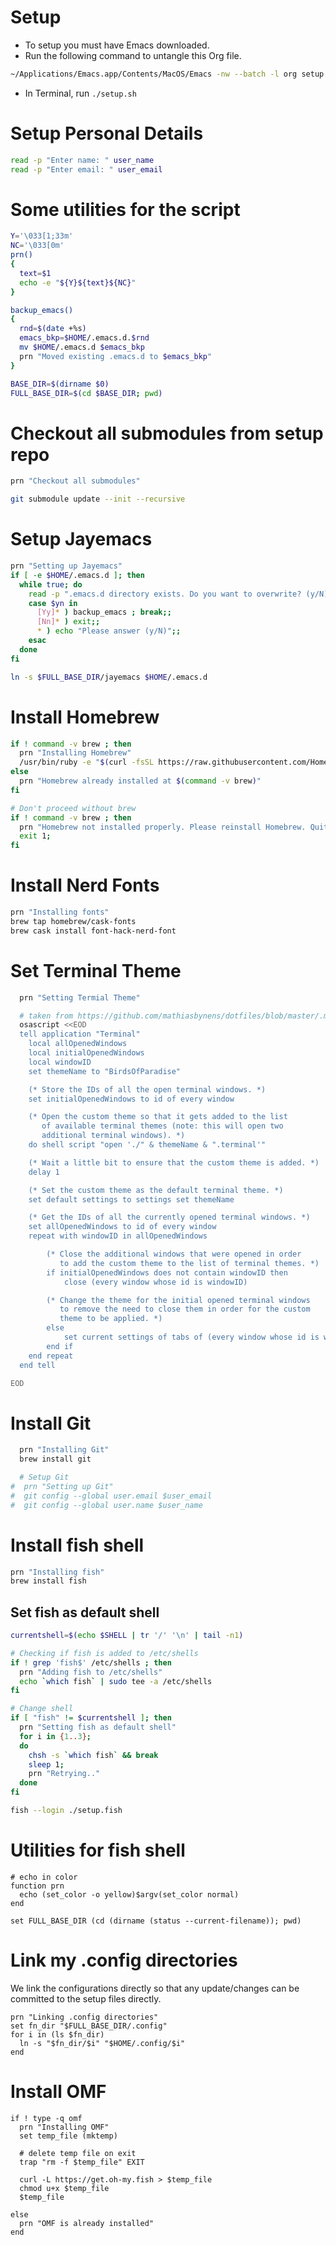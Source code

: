 #+PROPERTY: header-args :results output silent
#+PROPERTY: header-args :tangle yes

* Setup
  - To setup you must have Emacs downloaded. 
  - Run the following command to untangle this Org file.
  #+begin_src sh :tangle no
  ~/Applications/Emacs.app/Contents/MacOS/Emacs -nw --batch -l org setup.org -f org-babel-tangle
  #+end_src
  - In Terminal, run ~./setup.sh~

* Setup Personal Details
  #+begin_src sh :shebang "#!/bin/bash"
  read -p "Enter name: " user_name
  read -p "Enter email: " user_email
  #+end_src

* Some utilities for the script
  #+begin_src sh
  Y='\033[1;33m'
  NC='\033[0m'
  prn()
  {
    text=$1
    echo -e "${Y}${text}${NC}"
  }
  
  backup_emacs()
  {
    rnd=$(date +%s)
    emacs_bkp=$HOME/.emacs.d.$rnd
    mv $HOME/.emacs.d $emacs_bkp 
    prn "Moved existing .emacs.d to $emacs_bkp"
  }
  
  BASE_DIR=$(dirname $0)
  FULL_BASE_DIR=$(cd $BASE_DIR; pwd) 
 #+end_src

* Checkout all submodules from setup repo
  #+begin_src sh
  prn "Checkout all submodules"

  git submodule update --init --recursive

  #+end_src

* Setup Jayemacs
  #+begin_src sh
  prn "Setting up Jayemacs"
  if [ -e $HOME/.emacs.d ]; then
    while true; do
      read -p ".emacs.d directory exists. Do you want to overwrite? (y/N)" yn
      case $yn in
        [Yy]* ) backup_emacs ; break;;
        [Nn]* ) exit;;
        * ) echo "Please answer (y/N)";;
      esac
    done
  fi
  
  ln -s $FULL_BASE_DIR/jayemacs $HOME/.emacs.d
  #+end_src

* Install Homebrew
 #+begin_src sh
 if ! command -v brew ; then
   prn "Installing Homebrew"
   /usr/bin/ruby -e "$(curl -fsSL https://raw.githubusercontent.com/Homebrew/install/master/install)"
 else
   prn "Homebrew already installed at $(command -v brew)"
 fi
  
 # Don't proceed without brew
 if ! command -v brew ; then 
   prn "Homebrew not installed properly. Please reinstall Homebrew. Quitting!!!"
   exit 1;
 fi

 #+end_src

* Install Nerd Fonts
  #+begin_src sh
  prn "Installing fonts"
  brew tap homebrew/cask-fonts
  brew cask install font-hack-nerd-font
  #+end_src

* Set Terminal Theme
  #+begin_src sh
  prn "Setting Termial Theme"

  # taken from https://github.com/mathiasbynens/dotfiles/blob/master/.macos#L626
  osascript <<EOD
  tell application "Terminal"
  	local allOpenedWindows
  	local initialOpenedWindows
  	local windowID
  	set themeName to "BirdsOfParadise"

  	(* Store the IDs of all the open terminal windows. *)
  	set initialOpenedWindows to id of every window

  	(* Open the custom theme so that it gets added to the list
  	   of available terminal themes (note: this will open two
  	   additional terminal windows). *)
  	do shell script "open './" & themeName & ".terminal'"

  	(* Wait a little bit to ensure that the custom theme is added. *)
  	delay 1

  	(* Set the custom theme as the default terminal theme. *)
  	set default settings to settings set themeName

  	(* Get the IDs of all the currently opened terminal windows. *)
  	set allOpenedWindows to id of every window
  	repeat with windowID in allOpenedWindows

  		(* Close the additional windows that were opened in order
  		   to add the custom theme to the list of terminal themes. *)
  		if initialOpenedWindows does not contain windowID then
  			close (every window whose id is windowID)

  		(* Change the theme for the initial opened terminal windows
  		   to remove the need to close them in order for the custom
  		   theme to be applied. *)
  		else
  			set current settings of tabs of (every window whose id is windowID) to settings set themeName
  		end if
  	end repeat
  end tell

EOD

  #+end_src

* Install Git
  
  #+begin_src sh
  prn "Installing Git"
  brew install git
  
  # Setup Git
#  prn "Setting up Git"
#  git config --global user.email $user_email
#  git config --global user.name $user_name
  #+end_src

* Install fish shell
  #+begin_src sh
  prn "Installing fish"
  brew install fish
  #+end_src
   
** Set fish as default shell
  #+begin_src sh
  currentshell=$(echo $SHELL | tr '/' '\n' | tail -n1)
   
  # Checking if fish is added to /etc/shells
  if ! grep 'fish$' /etc/shells ; then
    prn "Adding fish to /etc/shells"
    echo `which fish` | sudo tee -a /etc/shells
  fi
   
  # Change shell
  if [ "fish" != $currentshell ]; then
    prn "Setting fish as default shell"
    for i in {1..3};
    do
      chsh -s `which fish` && break
      sleep 1;
      prn "Retrying.."
    done
  fi
 
  fish --login ./setup.fish
  #+end_src

* Utilities for fish shell
  #+begin_src fish :shebang "#!/usr/bin/env fish"
  # echo in color
  function prn
    echo (set_color -o yellow)$argv(set_color normal)
  end
  
  set FULL_BASE_DIR (cd (dirname (status --current-filename)); pwd)
  #+end_src
* Link my .config directories
  We link the configurations directly so that any update/changes can be committed to the setup files directly.
  #+begin_src fish
  prn "Linking .config directories"
  set fn_dir "$FULL_BASE_DIR/.config"
  for i in (ls $fn_dir)
    ln -s "$fn_dir/$i" "$HOME/.config/$i"
  end
  #+end_src

* Install OMF
  #+begin_src fish
  if ! type -q omf
    prn "Installing OMF"
    set temp_file (mktemp)
     
    # delete temp file on exit
    trap "rm -f $temp_file" EXIT

    curl -L https://get.oh-my.fish > $temp_file
    chmod u+x $temp_file
    $temp_file
     
  else
    prn "OMF is already installed"
  end
  #+end_src

